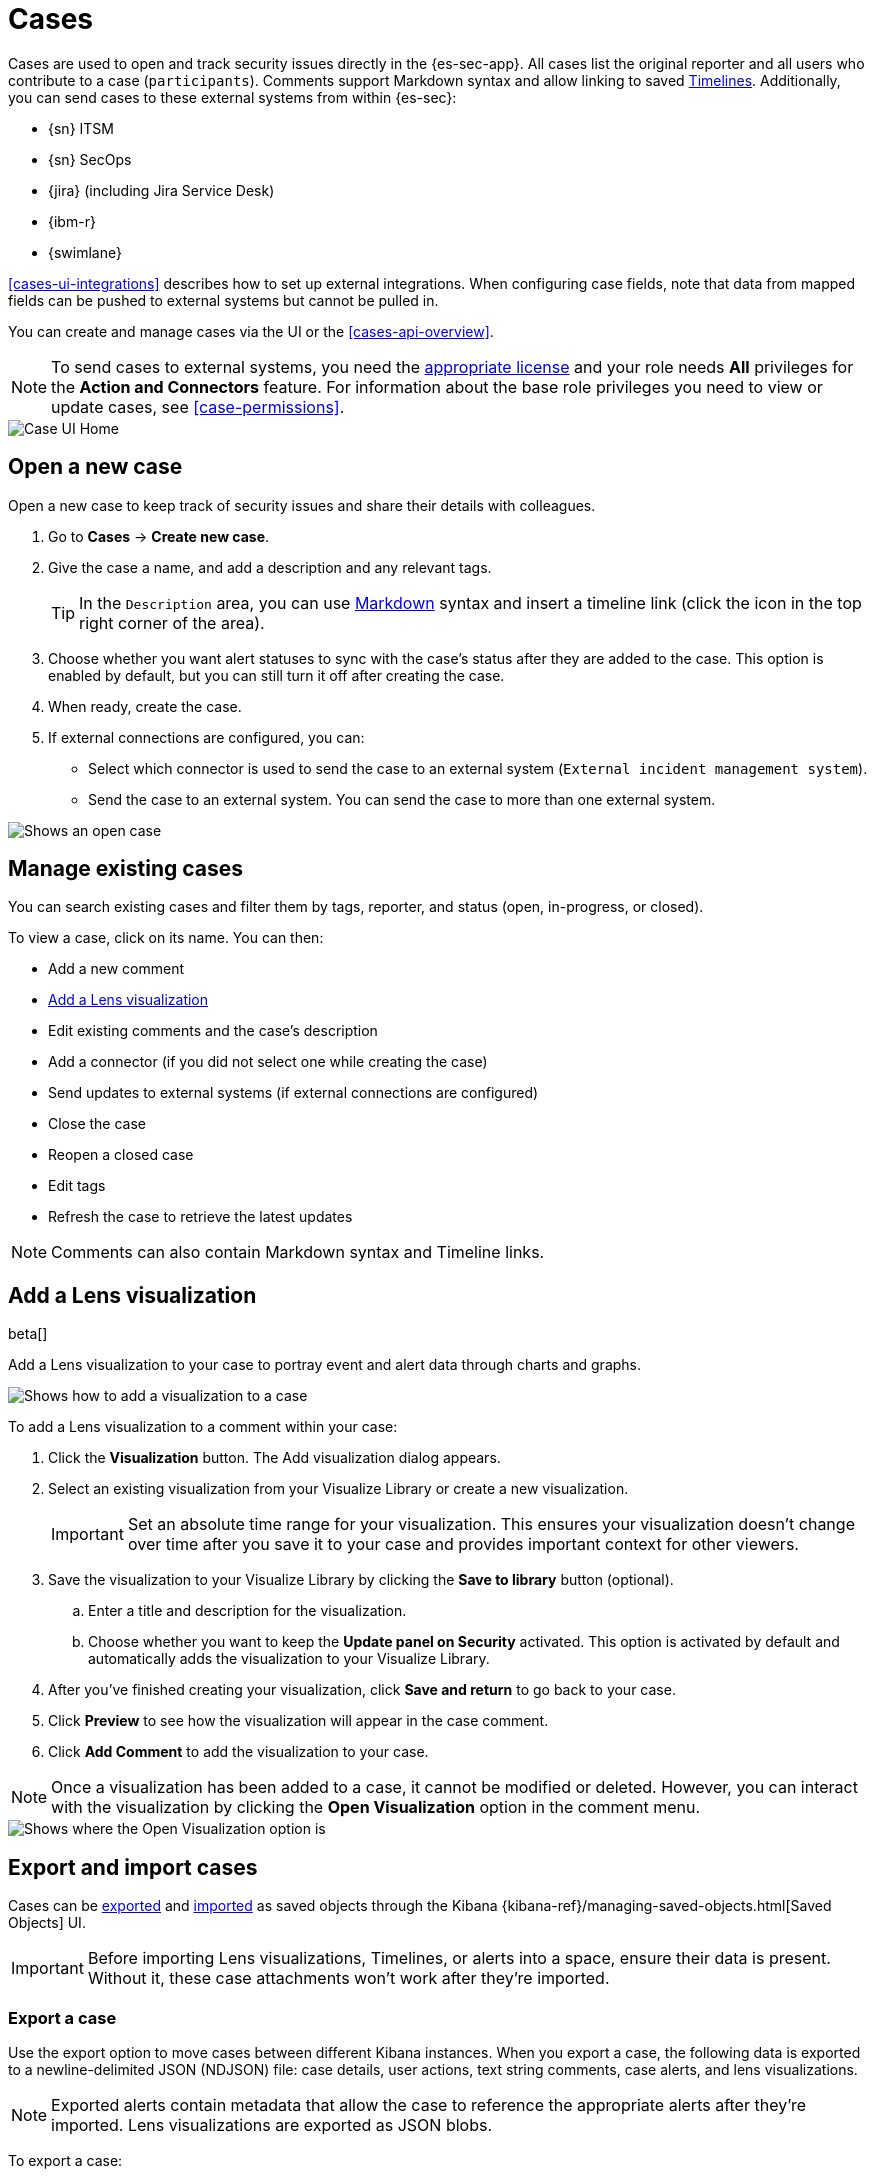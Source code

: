 [[cases-overview]]
[role="xpack"]

= Cases

Cases are used to open and track security issues directly in the {es-sec-app}.
All cases list the original reporter and all users who contribute to a case
(`participants`). Comments support Markdown syntax and allow linking to saved <<timelines-ui,Timelines>>. Additionally, you can send cases to these
external systems from within {es-sec}:

* {sn} ITSM
* {sn} SecOps
* {jira} (including Jira Service Desk)
* {ibm-r}
* {swimlane}

<<cases-ui-integrations>> describes how to set up external integrations. When configuring case fields, note that data from mapped fields can be pushed to external systems but cannot be pulled in.

You can create and manage cases via the UI or the <<cases-api-overview>>.

NOTE: To send cases to external systems, you need the
https://www.elastic.co/subscriptions[appropriate license] and your role needs *All* privileges for the *Action and Connectors* feature. For information about the base role privileges you need to view or update cases, see <<case-permissions>>.

[role="screenshot"]
image::images/cases-home-page.png[Case UI Home]

[float]
[[cases-ui-open]]
== Open a new case

Open a new case to keep track of security issues and share their details with
colleagues.

. Go to *Cases* -> *Create new case*.
. Give the case a name, and add a description and any relevant tags.
+
TIP: In the `Description` area, you can use
https://www.markdownguide.org/cheat-sheet[Markdown] syntax and insert a
timeline link (click the icon in the top right corner of the area).

. Choose whether you want alert statuses to sync with the case's status after they are added to the case. This option is enabled by default, but you can still turn it off after creating the case.
. When ready, create the case.
. If external connections are configured, you can:
* Select which connector is used to send the case to an external system
(`External incident management system`).
* Send the case to an external system. You can send the case to more than one
external system.

[role="screenshot"]
image::images/cases-ui-open.png[Shows an open case]

[float]
[[cases-ui-manage]]
== Manage existing cases

You can search existing cases and filter them by tags, reporter, and status
(open, in-progress, or closed).

To view a case, click on its name. You can then:

* Add a new comment
* <<cases-lens-visualization>>
* Edit existing comments and the case's description
* Add a connector (if you did not select one while creating the case)
* Send updates to external systems (if external connections are configured)
* Close the case
* Reopen a closed case
* Edit tags
* Refresh the case to retrieve the latest updates

NOTE: Comments can also contain Markdown syntax and Timeline links.

[float]
[[cases-lens-visualization]]
== Add a Lens visualization

beta[]

Add a Lens visualization to your case to portray event and alert data through charts and graphs.

[role="screenshot"]
image::images/add-vis-to-case.gif[Shows how to add a visualization to a case]

To add a Lens visualization to a comment within your case:

. Click the *Visualization* button. The Add visualization dialog appears. 
. Select an existing visualization from your Visualize Library or create a new visualization.

+

IMPORTANT: Set an absolute time range for your visualization. This ensures your visualization doesn't change over time after you save it to your case and provides important context for other viewers.

+
. Save the visualization to your Visualize Library by clicking the *Save to library* button (optional).
.. Enter a title and description for the visualization. 
.. Choose whether you want to keep the *Update panel on Security* activated. This option is activated by default and automatically adds the visualization to your Visualize Library.
. After you've finished creating your visualization, click *Save and return* to go back to your case.
. Click *Preview* to see how the visualization will appear in the case comment.
. Click *Add Comment* to add the visualization to your case. 

NOTE: Once a visualization has been added to a case, it cannot be modified or deleted. However, you can interact with the visualization by clicking the *Open Visualization* option in the comment menu.
  
[role="screenshot"]
image::images/cases-open-vis.png[Shows where the Open Visualization option is]

[float]
[[cases-export-import]]
== Export and import cases

Cases can be <<cases-export, exported>> and <<cases-import, imported>> as saved objects through the Kibana {kibana-ref}/managing-saved-objects.html[Saved Objects] UI.

IMPORTANT: Before importing Lens visualizations, Timelines, or alerts  into a space, ensure their data is present. Without it, these case attachments won't work after they're imported.

[float]
[[cases-export]]
=== Export a case
Use the export option to move cases between different Kibana instances. When you export a case, the following data is exported to a newline-delimited JSON (NDJSON) file: case details, user actions, text string comments, case alerts, and lens visualizations.

NOTE: Exported alerts contain metadata that allow the case to reference the appropriate alerts after they're imported. Lens visualizations are exported as JSON blobs.

To export a case:

. Open the main menu, click *Stack Management -> Kibana* and then select the *Saved Objects* tab.
. Search for the case by choosing a saved object type or by entering the case title in the search bar.
. Select one or more case and click the *Export* button.
. Click *Export*. A toast message verifying that your file is downloading displays.

+
TIP: Keep the *Include related objects* option enabled to ensure connectors are also exported.

[role="screenshot"]
image::images/cases-export-button.png[Shows the export saved objects workflow]

[float]
[[cases-import]]
=== Import a case

To import a case:

. Open the main menu, click *Stack Management -> Kibana* and then select the *Saved Objects* tab.
. Click *Import*.
. Select the NDJSON file containing the exported case and configure the import options.
. Click *Import*.
. Review the import log and click *Done*.
+
IMPORTANT: If you've imported a case with a connector, you'll be prompted to re-authenticate the connector. To get to your connector, open the main menu, then go to *Stack Management -> Alerts and Insights -> Rules and Connectors -> Connectors*.
